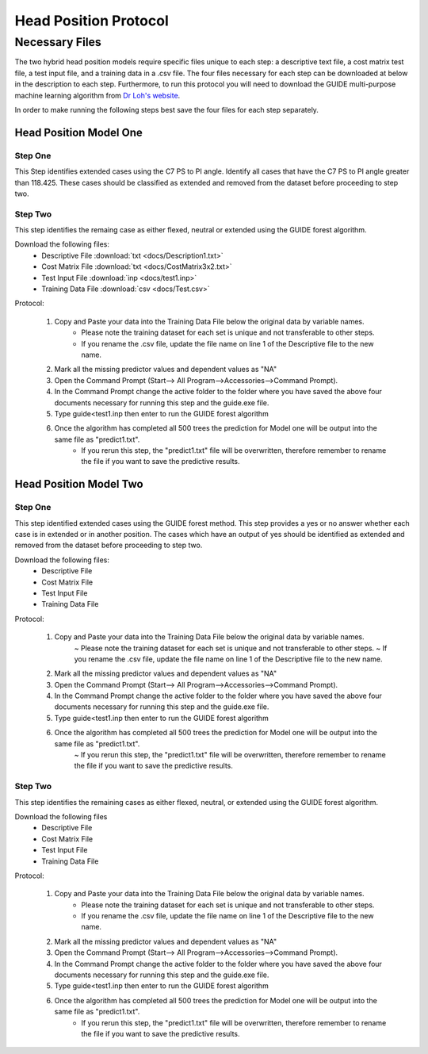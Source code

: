 

Head Position Protocol
======================


Necessary Files
---------------

The two hybrid head position models require specific files unique to each step: a descriptive text file, a cost matrix test file, a test input file, and a training data in a .csv file. The four files necessary for each step can be downloaded at below in the description to each step. Furthermore, to run this protocol you will need to download the GUIDE multi-purpose machine learning algorithm from `Dr Loh's website <http://www.stat.wisc.edu/~loh/guide.html>`_.

In order to make running the following steps best save the four files for each step separately.


Head Position Model One
_______________________



Step One
++++++++

This Step identifies extended cases using the C7 PS to PI angle.  Identify all cases that have the C7 PS to PI angle greater than 118.425. These cases should be classified as extended and removed from the dataset before proceeding to step two.


Step Two
++++++++

This step identifies the remaing case as either flexed, neutral or extended using the GUIDE forest algorithm.

Download the following files:
	* Descriptive File :download:`txt <docs/Description1.txt>`
	* Cost Matrix File :download:`txt <docs/CostMatrix3x2.txt>`
	* Test Input File :download:`inp <docs/test1.inp>`
	* Training Data File :download:`csv <docs/Test.csv>`

Protocol:

        (1) Copy and Paste your data into the Training Data File below the original data by variable names. 
                * Please note the training dataset for each set is unique and not transferable to other steps.
                * If you rename the .csv file, update the file name on line 1 of the Descriptive file to the new name.
        (2) Mark all the missing predictor values and dependent values as "NA"
        (3) Open the Command Prompt (Start--> All Program-->Accessories-->Command Prompt).
        (4) In the Command Prompt change the active folder to the folder where you have saved the above four documents necessary for running this step and the guide.exe file.
        (5) Type guide<test1.inp then enter to run the GUIDE forest algorithm
        (6) Once the algorithm has completed all 500 trees the prediction for Model one will be output into the same file as "predict1.txt".
		* If you rerun this step, the "predict1.txt" file will be overwritten, therefore remember to rename the file if you want to save the predictive results.

Head Position Model Two
_______________________



Step One
++++++++

This step identified extended cases using the GUIDE forest method.  This step provides a yes or no answer whether each case is in extended or in another position. The cases which have an output of yes should be identified as extended and removed from the dataset before proceeding to step two. 

Download the following files:
        * Descriptive File
        * Cost Matrix File
        * Test Input File 
        * Training Data File 


Protocol:

        (1) Copy and Paste your data into the Training Data File below the original data by variable names. 
                ~ Please note the training dataset for each set is unique and not transferable to other steps.
                ~ If you rename the .csv file, update the file name on line 1 of the Descriptive file to the new name.
        (2) Mark all the missing predictor values and dependent values as "NA"
        (3) Open the Command Prompt (Start--> All Program-->Accessories-->Command Prompt).
        (4) In the Command Prompt change the active folder to the folder where you have saved the above four documents necessary for running this step and the guide.exe file.
        (5) Type guide<test1.inp then enter to run the GUIDE forest algorithm
        (6) Once the algorithm has completed all 500 trees the prediction for Model one will be output into the same file as "predict1.txt".
                ~ If you rerun this step, the "predict1.txt" file will be overwritten, therefore remember to rename the file if you want to save the predictive results.


Step Two
++++++++

This step identifies the remaining cases as either flexed, neutral, or extended using the GUIDE forest algorithm.


Download the following files
        * Descriptive File
        * Cost Matrix File
        * Test Input File
        * Training Data File

Protocol:

        (1) Copy and Paste your data into the Training Data File below the original data by variable names. 
                * Please note the training dataset for each set is unique and not transferable to other steps.
                * If you rename the .csv file, update the file name on line 1 of the Descriptive file to the new name.
        (2) Mark all the missing predictor values and dependent values as "NA"
        (3) Open the Command Prompt (Start--> All Program-->Accessories-->Command Prompt).
        (4) In the Command Prompt change the active folder to the folder where you have saved the above four documents necessary for running this step and the guide.exe file.
        (5) Type guide<test1.inp then enter to run the GUIDE forest algorithm
        (6) Once the algorithm has completed all 500 trees the prediction for Model one will be output into the same file as "predict1.txt".
                * If you rerun this step, the "predict1.txt" file will be overwritten, therefore remember to rename the file if you want to save the predictive results.


